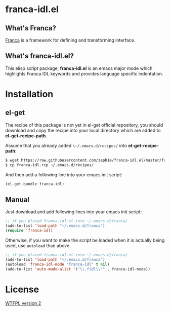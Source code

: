 * franca-idl.el

** What's Franca?

[[https://code.google.com/a/eclipselabs.org/p/franca/][Franca]] is a framework for defining and transforming interface.

** What's franca-idl.el?

This elisp script package, *franca-idl.el* is an emacs major mode which
highlights Franca IDL keywords and provides language specific indentation.

* Installation

** el-get

The recipe of this package is not yet in el-get official repository, you should
download and copy the recipe into your local directory which are added
to *el-get-recipe-path*.

Assume that you already added ~\~/.emacs.d/recipes/~ into *el-get-recipe-path*:

#+NAME: el-get recipe
#+BEGIN_SRC sh
$ wget https://raw.githubusercontent.com/zeph1e/franca-idl.el/master/franca-idl.rcp
$ cp franca-idl.rcp ~/.emacs.d/recipes/
#+END_SRC

And then add a following line into your emacs init script:

#+NAME: el-get bundle
#+BEGIN_SRC emacs-lisp
(el-get-bundle franca-idl)
#+END_SRC

** Manual

Just download and add following lines into your emacs init script:

#+NAME: manual require
#+BEGIN_SRC emacs-lisp
;; if you placed franca-idl.el into ~/.emacs.d/franca/
(add-to-list 'load-path "~/.emacs.d/franca")
(require 'franca-idl)
#+END_SRC

Otherwise, if you want to make the script be loaded when it is actually being
used, use ~autoload~ than above.

#+NAME: manual autolaod
#+BEGIN_SRC emacs-lisp
;; if you placed franca-idl.el into ~/.emacs.d/franca/
(add-to-list 'load-path "~/.emacs.d/franca")
(autoload 'franca-idl-mode "franca-idl" t nil)
(add-to-list 'auto-mode-alist '("\\.fidl\\'" . franca-idl-mode))
#+END_SRC

* License

[[http://www.wtfpl.net][WTFPL version 2]]
